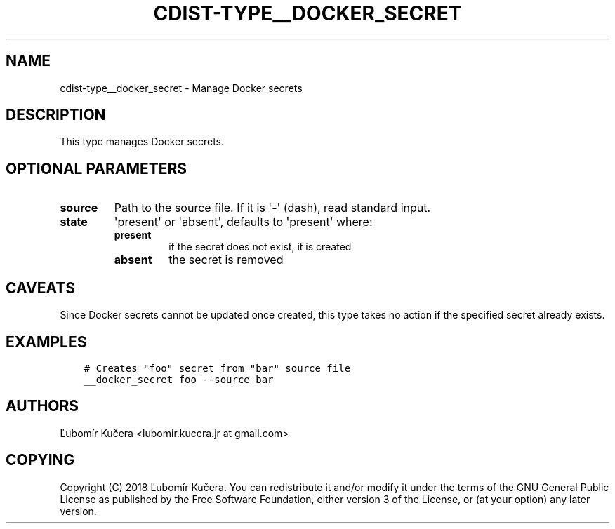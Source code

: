 .\" Man page generated from reStructuredText.
.
.TH "CDIST-TYPE__DOCKER_SECRET" "7" "Sep 23, 2018" "4.10.3" "cdist"
.
.nr rst2man-indent-level 0
.
.de1 rstReportMargin
\\$1 \\n[an-margin]
level \\n[rst2man-indent-level]
level margin: \\n[rst2man-indent\\n[rst2man-indent-level]]
-
\\n[rst2man-indent0]
\\n[rst2man-indent1]
\\n[rst2man-indent2]
..
.de1 INDENT
.\" .rstReportMargin pre:
. RS \\$1
. nr rst2man-indent\\n[rst2man-indent-level] \\n[an-margin]
. nr rst2man-indent-level +1
.\" .rstReportMargin post:
..
.de UNINDENT
. RE
.\" indent \\n[an-margin]
.\" old: \\n[rst2man-indent\\n[rst2man-indent-level]]
.nr rst2man-indent-level -1
.\" new: \\n[rst2man-indent\\n[rst2man-indent-level]]
.in \\n[rst2man-indent\\n[rst2man-indent-level]]u
..
.SH NAME
.sp
cdist\-type__docker_secret \- Manage Docker secrets
.SH DESCRIPTION
.sp
This type manages Docker secrets.
.SH OPTIONAL PARAMETERS
.INDENT 0.0
.TP
.B source
Path to the source file. If it is \(aq\-\(aq (dash), read standard input.
.TP
.B state
\(aqpresent\(aq or \(aqabsent\(aq, defaults to \(aqpresent\(aq where:
.INDENT 7.0
.TP
.B present
if the secret does not exist, it is created
.TP
.B absent
the secret is removed
.UNINDENT
.UNINDENT
.SH CAVEATS
.sp
Since Docker secrets cannot be updated once created, this type takes no action
if the specified secret already exists.
.SH EXAMPLES
.INDENT 0.0
.INDENT 3.5
.sp
.nf
.ft C
# Creates "foo" secret from "bar" source file
__docker_secret foo \-\-source bar
.ft P
.fi
.UNINDENT
.UNINDENT
.SH AUTHORS
.sp
Ľubomír Kučera <lubomir.kucera.jr at gmail.com>
.SH COPYING
.sp
Copyright (C) 2018 Ľubomír Kučera. You can redistribute it
and/or modify it under the terms of the GNU General Public License as
published by the Free Software Foundation, either version 3 of the
License, or (at your option) any later version.
.\" Generated by docutils manpage writer.
.
